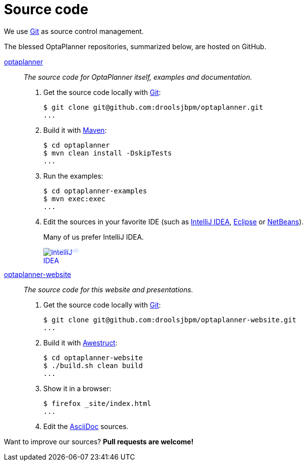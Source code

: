 = Source code
:awestruct-layout: base
:linkattrs:
:showtitle:

We use http://git-scm.com/[Git] as source control management.

The blessed OptaPlanner repositories, summarized below, are hosted on GitHub.

https://github.com/droolsjbpm/optaplanner[optaplanner, role=lead]::
_The source code for OptaPlanner itself, examples and documentation._
+
. Get the source code locally with http://git-scm.com/[Git]:

 $ git clone git@github.com:droolsjbpm/optaplanner.git
 ...

. Build it with http://maven.apache.org/[Maven]:

 $ cd optaplanner
 $ mvn clean install -DskipTests
 ...

. Run the examples:

 $ cd optaplanner-examples
 $ mvn exec:exec
 ...

. Edit the sources in your favorite IDE (such as http://www.jetbrains.com/idea/[IntelliJ IDEA], http://www.eclipse.org/[Eclipse] or https://netbeans.org/[NetBeans]).
+
Many of us prefer IntelliJ IDEA.
+
++++
<a href="http://www.jetbrains.com/idea/" style="position: relative;display:block; width:88px; height:31px; border:0; margin:0;padding:0;text-decoration:none;text-indent:0;"><span style="margin: 0;padding: 0;position: absolute;top: 0;left: 4px;font-size: 10px; line-height: 12px;cursor:pointer; background-image:none;border:0;color: #acc4f9; font-family: trebuchet ms,arial,sans-serif;font-weight: normal;text-align:left;">Developed with</span><img src="http://www.jetbrains.com/idea/opensource/img/all/banners/idea88x31_blue.gif" alt="IntelliJ IDEA" border="0"/></a>
++++

https://github.com/droolsjbpm/optaplanner-website[optaplanner-website, role=lead]::
_The source code for this website and presentations._
+
. Get the source code locally with http://git-scm.com/[Git]:

 $ git clone git@github.com:droolsjbpm/optaplanner-website.git
 ...

. Build it with http://awestruct.org/[Awestruct]:

 $ cd optaplanner-website
 $ ./build.sh clean build
 ...

. Show it in a browser:

 $ firefox _site/index.html
 ...

. Edit the http://asciidoctor.org/docs/asciidoc-syntax-quick-reference/[AsciiDoc] sources.

Want to improve our sources? *Pull requests are welcome!*
